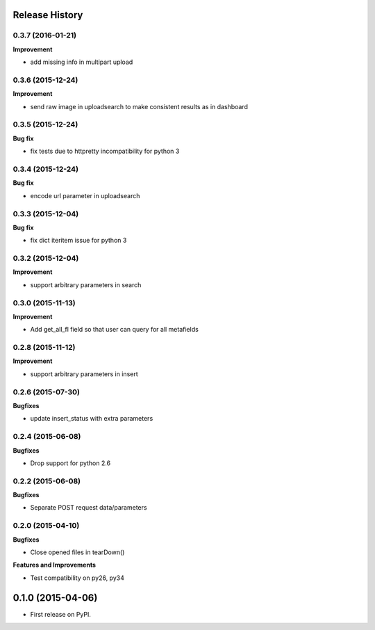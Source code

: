 .. :changelog:

Release History
---------------

0.3.7 (2016-01-21)
++++++++++++++++++

**Improvement**

- add missing info in multipart upload

0.3.6 (2015-12-24)
++++++++++++++++++

**Improvement**

- send raw image in uploadsearch to make consistent results as in dashboard

0.3.5 (2015-12-24)
++++++++++++++++++

**Bug fix**

- fix tests due to httpretty incompatibility for python 3

0.3.4 (2015-12-24)
++++++++++++++++++

**Bug fix**

- encode url parameter in uploadsearch

0.3.3 (2015-12-04)
++++++++++++++++++

**Bug fix**

- fix dict iteritem issue for python 3

0.3.2 (2015-12-04)
++++++++++++++++++

**Improvement**

- support arbitrary parameters in search

0.3.0 (2015-11-13)
++++++++++++++++++

**Improvement**

- Add get_all_fl field so that user can query for all metafields

0.2.8 (2015-11-12)
++++++++++++++++++

**Improvement**

- support arbitrary parameters in insert

0.2.6 (2015-07-30)
++++++++++++++++++

**Bugfixes**

- update insert_status with extra parameters

0.2.4 (2015-06-08)
++++++++++++++++++

**Bugfixes**

- Drop support for python 2.6

0.2.2 (2015-06-08)
++++++++++++++++++

**Bugfixes**

- Separate POST request data/parameters

0.2.0 (2015-04-10)
++++++++++++++++++

**Bugfixes**

- Close opened files in tearDown()

**Features and Improvements**

- Test compatibility on py26, py34

0.1.0 (2015-04-06)
---------------------

* First release on PyPI.
